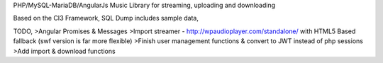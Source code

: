 PHP/MySQL-MariaDB/AngularJs Music Library for streaming, uploading and downloading

Based on the CI3 Framework, SQL Dump includes sample data,

TODO,
>Angular Promises & Messages
>Import streamer - http://wpaudioplayer.com/standalone/ with HTML5 Based fallback (swf version is far more flexible)
>Finish user management functions & convert to JWT instead of php sessions
>Add import & download functions
